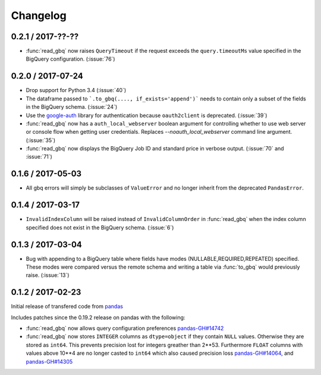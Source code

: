 Changelog
=========

0.2.1 / 2017-??-??
------------------

- :func:`read_gbq` now raises ``QueryTimeout`` if the request exceeds the ``query.timeoutMs`` value specified in the BigQuery configuration. (:issue:`76`)

0.2.0 / 2017-07-24
------------------

- Drop support for Python 3.4 (:issue:`40`)
- The dataframe passed to ```.to_gbq(...., if_exists='append')``` needs to contain only a subset of the fields in the BigQuery schema. (:issue:`24`)
- Use the `google-auth <https://google-auth.readthedocs.io/en/latest/>`__ library for authentication because ``oauth2client`` is deprecated. (:issue:`39`)
- :func:`read_gbq` now has a ``auth_local_webserver`` boolean argument for controlling whether to use web server or console flow when getting user credentials. Replaces `--noauth_local_webserver` command line argument. (:issue:`35`)
- :func:`read_gbq` now displays the BigQuery Job ID and standard price in verbose output. (:issue:`70` and :issue:`71`)

0.1.6 / 2017-05-03
------------------

- All gbq errors will simply be subclasses of ``ValueError`` and no longer inherit from the deprecated ``PandasError``.

0.1.4 / 2017-03-17
------------------

- ``InvalidIndexColumn`` will be raised instead of ``InvalidColumnOrder`` in :func:`read_gbq` when the index column specified does not exist in the BigQuery schema. (:issue:`6`)

0.1.3 / 2017-03-04
------------------

- Bug with appending to a BigQuery table where fields have modes (NULLABLE,REQUIRED,REPEATED) specified. These modes were compared versus the remote schema and writing a table via :func:`to_gbq` would previously raise. (:issue:`13`)

0.1.2 / 2017-02-23
------------------

Initial release of transfered code from `pandas <https://github.com/pandas-dev/pandas>`__

Includes patches since the 0.19.2 release on pandas with the following:

- :func:`read_gbq` now allows query configuration preferences `pandas-GH#14742 <https://github.com/pandas-dev/pandas/pull/14742>`__
- :func:`read_gbq` now stores ``INTEGER`` columns as ``dtype=object`` if they contain ``NULL`` values. Otherwise they are stored as ``int64``. This prevents precision lost for integers greather than 2**53. Furthermore ``FLOAT`` columns with values above 10**4 are no longer casted to ``int64`` which also caused precision loss `pandas-GH#14064 <https://github.com/pandas-dev/pandas/pull/14064>`__, and `pandas-GH#14305 <https://github.com/pandas-dev/pandas/pull/14305>`__
